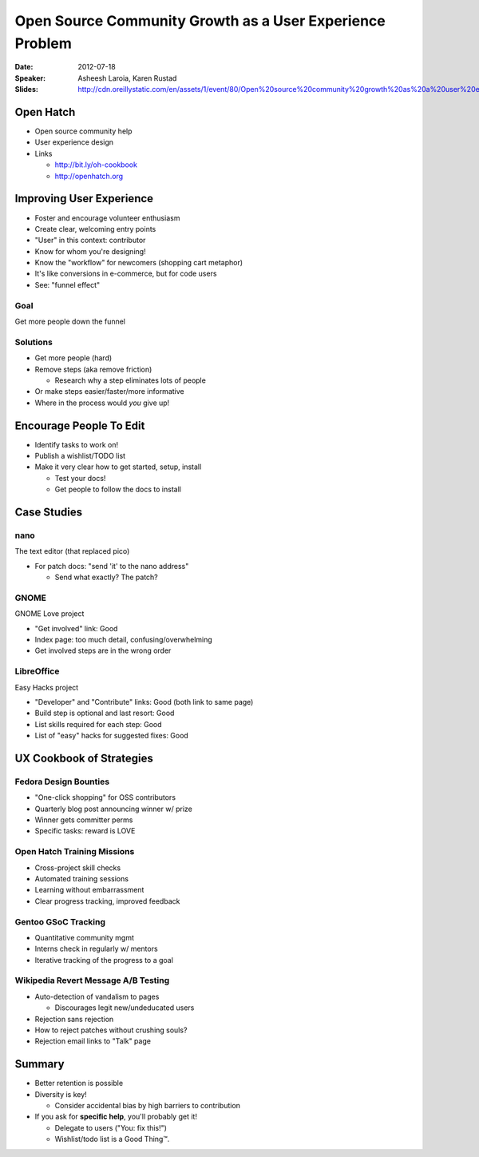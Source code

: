 =========================================================
Open Source Community Growth as a User Experience Problem
=========================================================

:Date:
    2012-07-18

:Speaker:
    Asheesh Laroia, Karen Rustad

:Slides:
    http://cdn.oreillystatic.com/en/assets/1/event/80/Open%20source%20community%20growth%20as%20a%20user%20experience%20problem%20Presentation.pdf

Open Hatch
==========

+ Open source community help
+ User experience design
+ Links

  + http://bit.ly/oh-cookbook
  + http://openhatch.org

Improving User Experience
=========================

+ Foster and encourage volunteer enthusiasm
+ Create clear, welcoming entry points
+ "User" in this context: contributor
+ Know for whom you're designing!
+ Know the "workflow" for newcomers (shopping cart metaphor)
+ It's like conversions in e-commerce, but for code users
+ See: "funnel effect" 

Goal 
----

Get more people down the funnel

Solutions
---------

+ Get more people (hard)
+ Remove steps (aka remove friction)

  + Research why a step eliminates lots of people

+ Or make steps easier/faster/more informative
+ Where in the process would *you* give up!

Encourage People To Edit
========================

+ Identify tasks to work on!
+ Publish a wishlist/TODO list
+ Make it very clear how to get started, setup, install

  + Test your docs!
  + Get people to follow the docs to install

Case Studies
============

nano
----

The text editor (that replaced pico)

+ For patch docs: "send 'it' to the nano address"

  + Send what exactly? The patch?

GNOME
-----

GNOME Love project

+ "Get involved" link: Good
+ Index page: too much detail, confusing/overwhelming
+ Get involved steps are in the wrong order

LibreOffice
-----------

Easy Hacks project

+ "Developer" and "Contribute" links: Good (both link to same page)
+ Build step is optional and last resort: Good
+ List skills required for each step: Good
+ List of "easy" hacks for suggested fixes: Good

UX Cookbook of Strategies
=========================

Fedora Design Bounties
----------------------

+ "One-click shopping" for OSS contributors
+ Quarterly blog post announcing winner w/ prize
+ Winner gets committer perms
+ Specific tasks: reward is LOVE

Open Hatch Training Missions
----------------------------

+ Cross-project skill checks
+ Automated training sessions
+ Learning without embarrassment
+ Clear progress tracking, improved feedback

Gentoo GSoC Tracking
--------------------

+ Quantitative community mgmt
+ Interns check in regularly w/ mentors
+ Iterative tracking of the progress to a goal

Wikipedia Revert Message A/B Testing
------------------------------------

+ Auto-detection of vandalism to pages

  + Discourages legit new/undeducated users

+ Rejection sans rejection
+ How to reject patches without crushing souls?
+ Rejection email links to "Talk" page

Summary
=======

+ Better retention is possible
+ Diversity is key!

  + Consider accidental bias by high barriers to contribution

+ If you ask for **specific help**, you'll probably get it!
  
  + Delegate to users ("You: fix this!")
  + Wishlist/todo list is a Good Thing™.
